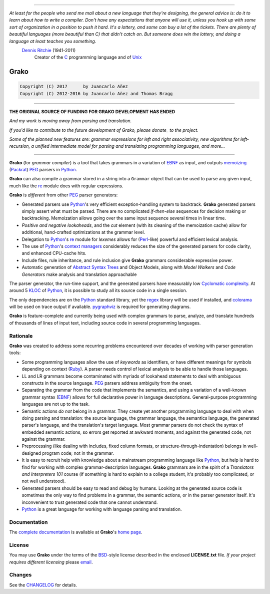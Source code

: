 |fury| |license| |pyversions| |travis| |landscape|

----

*At least for the people who send me mail about a new language that they're designing, the general advice is: do it to learn about how to write a compiler. Don't have any expectations that anyone will use it, unless you hook up with some sort of organization in a position to push it hard. It's a lottery, and some can buy a lot of the tickets. There are plenty of beautiful languages (more beautiful than C) that didn't catch on. But someone does win the lottery, and doing a language at least teaches you something.*
    `Dennis Ritchie`_ (1941-2011)
        Creator of the C_ programming language and of Unix_

.. _`Dennis Ritchie`: http://en.wikipedia.org/wiki/Dennis_Ritchie
.. _C: http://en.wikipedia.org/wiki/C_language
.. _Unix: http://en.wikipedia.org/wiki/Unix

=====
Grako
=====

.. code::

    Copyright (C) 2017      by Juancarlo Añez
    Copyright (C) 2012-2016 by Juancarlo Añez and Thomas Bragg


----

**THE ORIGINAL SOURCE OF FUNDING FOR GRAKO DEVELOPMENT HAS ENDED**

|donate|

*And my work is moving away from parsing and translation.*

*If you'd like to contribute to the future development of Grako,
please donate_ to the project*.

*Some of the planned new features are: grammar expressions for left
and right associativity, new algorithms for left-recursion, a
unified intermediate model for parsing and translating programming
languages, and more...*

----


.. _donate: https://www.paypal.com/cgi-bin/webscr?cmd=_s-xclick&hosted_button_id=P9PV7ZACB669J


**Grako** (for *grammar compiler*) is a tool that takes grammars in a variation of EBNF_ as input, and outputs memoizing_ (Packrat_) PEG_ parsers in Python_.

**Grako** can also compile a grammar stored in a string into a ``Grammar`` object that can be used to parse any given input, much like the re_ module does with regular expressions.

**Grako** is *different* from other PEG_ parser generators:

* Generated parsers use Python_'s very efficient exception-handling system to backtrack. **Grako** generated parsers simply assert what must be parsed. There are no complicated *if-then-else* sequences for decision making or backtracking. Memoization allows going over the same input sequence several times in linear time.

* *Positive and negative lookaheads*, and the *cut* element (with its cleaning of the memoization cache) allow for additional, hand-crafted optimizations at the grammar level.

* Delegation to Python_'s re_ module for *lexemes* allows for (Perl_-like) powerful and efficient lexical analysis.

* The use of Python_'s `context managers`_ considerably reduces the size of the generated parsers for code clarity, and enhanced CPU-cache hits.

* Include files, rule inheritance, and rule inclusion give **Grako** grammars considerable expressive power.

* Automatic generation of `Abstract Syntax Trees`_ and Object Models, along with *Model Walkers* and *Code Generators* make analysis and translation approachable

The parser generator, the run-time support, and the generated parsers have measurably low `Cyclomatic complexity`_.  At around 5 KLOC_ of Python_, it is possible to study all its source code in a single session.

The only dependencies are on the Python_ standard library, yet the regex_ library will be used if installed, and colorama_ will be used on trace output if available.  pygraphviz_ is required for generating diagrams.

**Grako** is feature-complete and currently being used with complex grammars to parse, analyze, and translate hundreds of thousands of lines of input text, including source code in several programming languages.

.. _`Cyclomatic complexity`: http://en.wikipedia.org/wiki/Cyclomatic_complexity
.. _KLOC: http://en.wikipedia.org/wiki/KLOC
.. _legacy: http://en.wikipedia.org/wiki/Legacy_code
.. _`legacy code`: http://en.wikipedia.org/wiki/Legacy_code
.. _PyPy: http://pypy.org/
.. _`context managers`: http://docs.python.org/2/library/contextlib.html
.. _Perl: http://www.perl.org/
.. _NATURAL: http://en.wikipedia.org/wiki/NATURAL
.. _COBOL: http://en.wikipedia.org/wiki/Cobol
.. _Java:  http://en.wikipedia.org/wiki/Java_(programming_language)
.. _VB6: http://en.wikipedia.org/wiki/Visual_basic_6
.. _regex: https://pypi.python.org/pypi/regex
.. _re: https://docs.python.org/3.4/library/re.html
.. _pygraphviz: https://pypi.python.org/pypi/pygraphviz
.. _colorama: https://pypi.python.org/pypi/colorama/

Rationale
=========

**Grako** was created to address some recurring problems encountered over decades of working with parser generation tools:

* Some programming languages allow the use of *keywords* as identifiers, or have different meanings for symbols depending on context (Ruby_). A parser needs control of lexical analysis to be able to handle those languages.

* LL and LR grammars become contaminated with myriads of lookahead statements to deal with ambiguous constructs in the source language. PEG_ parsers address ambiguity from the onset.

* Separating the grammar from the code that implements the semantics, and using a variation of a well-known grammar syntax (EBNF_) allows for full declarative power in language descriptions. General-purpose programming languages are not up to the task.

* Semantic actions *do not*  belong in a grammar. They create yet another programming language to deal with when doing parsing and translation: the source language, the grammar language, the semantics language, the generated parser's language, and the translation's target language. Most grammar parsers do not check the syntax of embedded semantic actions, so errors get reported at awkward moments, and against the generated code, not against the grammar.

* Preprocessing (like dealing with includes, fixed column formats, or structure-through-indentation) belongs in well-designed program code; not in the grammar.

* It is easy to recruit help with knowledge about a mainstream programming language like Python_, but help is hard to find for working with complex grammar-description languages. **Grako** grammars are in the spirit of a *Translators and Interpreters 101* course (if something is hard to explain to a college student, it's probably too complicated, or not well understood).

* Generated parsers should be easy to read and debug by humans. Looking at the generated source code is sometimes the only way to find problems in a grammar, the semantic actions, or in the parser generator itself. It's inconvenient to trust generated code that one cannot understand.

* Python_ is a great language for working with language parsing and translation.

.. _`Abstract Syntax Tree`: http://en.wikipedia.org/wiki/Abstract_syntax_tree
.. _`Abstract Syntax Trees`: http://en.wikipedia.org/wiki/Abstract_syntax_tree
.. _AST: http://en.wikipedia.org/wiki/Abstract_syntax_tree
.. _ASTs: http://en.wikipedia.org/wiki/Abstract_syntax_tree
.. _CST:  http://en.wikipedia.org/wiki/Concrete_syntax_tree
.. _EBNF: http://en.wikipedia.org/wiki/Ebnf
.. _memoizing: http://en.wikipedia.org/wiki/Memoization
.. _PEG: http://en.wikipedia.org/wiki/Parsing_expression_grammar
.. _Packrat: http://bford.info/packrat/
.. _Python: http://python.org
.. _Ruby: http://www.ruby-lang.org/


Documentation
=============

The `complete documentation`_ is available at **Grako**'s `home page`_.

.. _`complete documentation`: https://bitbucket.org/neogeny/grako/src/default/README.md
.. _`home page`: https://bitbucket.org/neogeny/grako/


License
=======

.. _`Juancarlo Añez`: mailto:apalala@gmail.com
.. _`Thomas Bragg`: mailto:tbragg95@gmail.com

You may use **Grako** under the terms of the BSD_-style license described in the enclosed **LICENSE.txt** file. *If your project requires different licensing* please email_.

.. _BSD: http://en.wikipedia.org/wiki/BSD_licenses#2-clause_license_.28.22Simplified_BSD_License.22_or_.22FreeBSD_License.22.29
.. _email: mailto:apalala@gmail.com


Changes
=======


See the CHANGELOG_ for details.

.. _CHANGELOG: https://bitbucket.org/neogeny/grako/src/default/CHANGELOG.md
.. |fury| image:: https://badge.fury.io/py/grako.svg
   :target: https://badge.fury.io/py/grako
.. |license| image:: https://img.shields.io/badge/license-BSD-blue.svg
   :target: https://raw.githubusercontent.com/neogeny/grako/master/LICENSE.txt
.. |pyversions| image:: https://img.shields.io/pypi/pyversions/grako.svg
   :target: https://pypi.python.org/pypi/grako
.. |travis| image:: https://secure.travis-ci.org/neogeny/grako.svg
   :target: http://travis-ci.org/neogeny/grako
.. |landscape| image:: https://landscape.io/github/neogeny/grako/release/landscape.png
   :target: https://landscape.io/github/neogeny/grako/release
.. |donate| image:: https://www.paypalobjects.com/en_US/i/btn/btn_donate_SM.gif
   :target: https://www.paypal.com/cgi-bin/webscr?cmd=_s-xclick&hosted_button_id=P9PV7ZACB669J


.. Google Analytics Script
    <script>
    (function(i,s,o,g,r,a,m){i['GoogleAnalyticsObject']=r;i[r]=i[r]||function(){
    (i[r].q=i[r].q||[]).push(arguments)},i[r].l=1*new Date();a=s.createElement(o),
    m=s.getElementsByTagName(o)[0];a.async=1;a.src=g;m.parentNode.insertBefore(a,m)
    })(window,document,'script','https://www.google-analytics.com/analytics.js','ga');
    ga('create', 'UA-37745872-1', 'auto');
    ga('send', 'pageview');
    </script>



